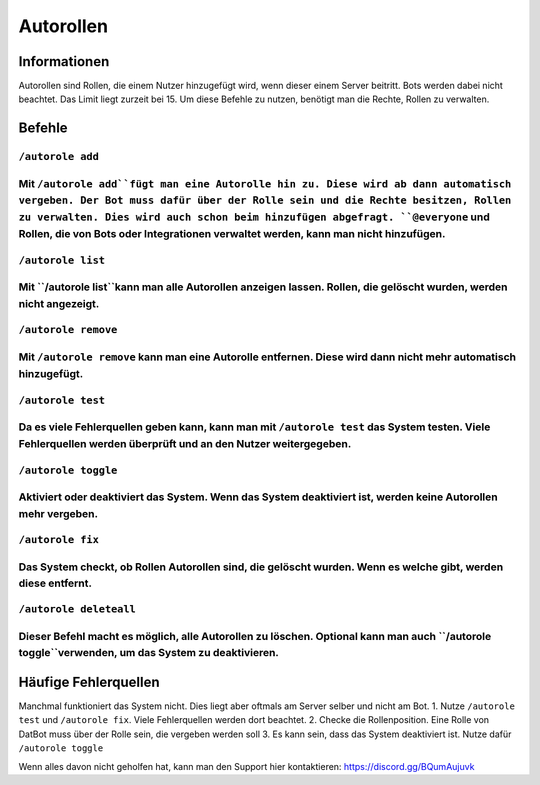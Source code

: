 *******
Autorollen
*******

Informationen
================
Autorollen sind Rollen, die einem Nutzer hinzugefügt wird, wenn dieser einem Server beitritt. Bots werden dabei nicht beachtet. Das Limit liegt zurzeit bei 15. 
Um diese Befehle zu nutzen, benötigt man die Rechte, Rollen zu verwalten.

Befehle
================
.. /autorole add:
``/autorole add``
------------------------
Mit ``/autorole add``fügt man eine Autorolle hin zu. Diese wird ab dann automatisch vergeben. Der Bot muss dafür über der Rolle sein und die Rechte besitzen, Rollen zu verwalten. Dies wird auch schon beim hinzufügen abgefragt. ``@everyone`` und  Rollen, die von Bots oder Integrationen verwaltet werden, kann man nicht hinzufügen.
------------------------
.. /autorole list:
``/autorole list``
------------------------
Mit ``/autorole list``kann man alle Autorollen anzeigen lassen. Rollen, die gelöscht wurden, werden nicht angezeigt. 
------------------------
.. /autorole remove:
``/autorole remove``
------------------------
Mit ``/autorole remove`` kann man eine Autorolle entfernen. Diese wird dann nicht mehr automatisch hinzugefügt. 
------------------------
.. /autorole test:
``/autorole test``
------------------------
Da es viele Fehlerquellen geben kann, kann man mit ``/autorole test`` das System testen. Viele Fehlerquellen werden überprüft und an den Nutzer weitergegeben. 
------------------------
.. /autorole toggle:
``/autorole toggle``
----------------------
Aktiviert oder deaktiviert das System. Wenn das System deaktiviert ist, werden keine Autorollen mehr vergeben. 
------------------------
.. /autorole fix:
``/autorole fix``
------------------------
Das System checkt, ob Rollen Autorollen sind, die gelöscht wurden. Wenn es welche gibt, werden diese entfernt.
------------------------
.. /autorole deleteall:
``/autorole deleteall``
------------------------
Dieser Befehl macht es möglich, alle Autorollen zu löschen. Optional kann man auch ``/autorole toggle``verwenden, um das System zu deaktivieren. 
------------------------

Häufige Fehlerquellen
================
Manchmal funktioniert das System nicht. Dies liegt aber oftmals am Server selber und nicht am Bot.
1. Nutze ``/autorole test`` und ``/autorole fix``. Viele Fehlerquellen werden dort beachtet.
2. Checke die Rollenposition. Eine Rolle von DatBot muss über der Rolle sein, die vergeben werden soll
3. Es kann sein, dass das System deaktiviert ist. Nutze dafür ``/autorole toggle``

Wenn alles davon nicht geholfen hat, kann man den Support hier kontaktieren: https://discord.gg/BQumAujuvk
